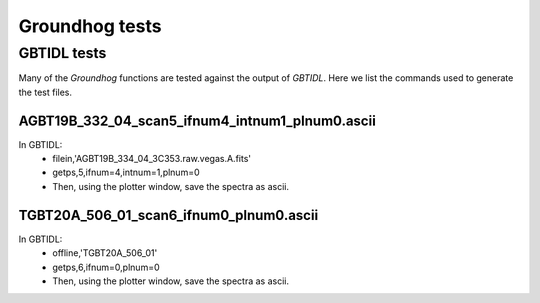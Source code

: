 ===============
Groundhog tests
===============

GBTIDL tests
============

Many of the `Groundhog` functions are tested against the output of `GBTIDL`.
Here we list the commands used to generate the test files.

AGBT19B_332_04_scan5_ifnum4_intnum1_plnum0.ascii
------------------------------------------------

In GBTIDL:
   * filein,'AGBT19B_334_04_3C353.raw.vegas.A.fits'
   * getps,5,ifnum=4,intnum=1,plnum=0
   * Then, using the plotter window, save the spectra as ascii.
   

TGBT20A_506_01_scan6_ifnum0_plnum0.ascii
----------------------------------------

In GBTIDL:
   * offline,'TGBT20A_506_01'
   * getps,6,ifnum=0,plnum=0
   * Then, using the plotter window, save the spectra as ascii.
